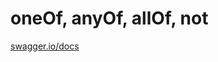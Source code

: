 
* oneOf, anyOf, allOf, not
[[https://swagger.io/docs/specification/data-models/oneof-anyof-allof-not/][swagger.io/docs]]
